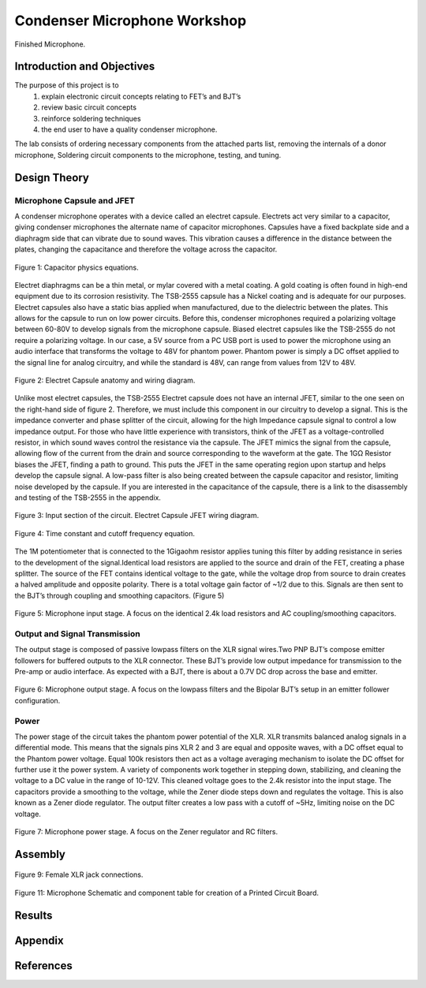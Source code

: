 Condenser Microphone Workshop
====================================================


.. figure:: fet_mic_images/image021.png
  :align: center

  Finished Microphone.

******************************
Introduction and Objectives
******************************

The purpose of this project is to
    (1) explain electronic circuit concepts relating to FET’s and BJT’s
    (2) review basic circuit concepts
    (3) reinforce soldering techniques
    (4) the end user to have a quality condenser microphone.

The lab consists of ordering necessary components from the attached parts list, removing the
internals of a donor microphone, Soldering circuit components to the microphone, testing, and tuning.

******************
Design Theory
******************

Microphone Capsule and JFET
------------------
A condenser microphone operates with a device called an electret capsule. Electrets act very similar to a capacitor,
giving condenser microphones the alternate name of capacitor microphones. Capsules have a fixed backplate side and a
diaphragm side that can vibrate due to sound waves. This vibration causes a difference in the distance between the
plates, changing the capacitance and therefore the voltage across the capacitor.

.. figure:: fet_mic_images/image001.png
  :align: center

  Figure 1: Capacitor physics equations.

Electret diaphragms can be a thin metal, or mylar covered with a metal coating. A gold coating is often found in
high-end equipment due to its corrosion resistivity. The TSB-2555 capsule has a Nickel coating and is adequate for
our purposes. Electret capsules also have a static bias applied when manufactured, due to the dielectric between the
plates. This allows for the capsule to run on low power circuits. Before this, condenser microphones required a
polarizing voltage between 60-80V to develop signals from the microphone capsule. Biased electret capsules like
the TSB-2555 do not require a polarizing voltage. In our case, a 5V source from a PC USB port is used to power the
microphone using an audio interface that transforms the voltage to 48V for phantom power.
Phantom power is simply a DC offset applied to the signal line for analog circuitry, and while the standard is 48V,
can range from values from 12V to 48V.

.. figure:: fet_mic_images/image002.png
  :align: center

  Figure 2: Electret Capsule anatomy and wiring diagram.

Unlike most electret capsules, the TSB-2555 Electret capsule does not have an internal JFET, similar to the one
seen on the right-hand side of figure 2. Therefore, we must include this component in our circuitry to develop a signal.
This is the impedance converter and phase splitter of the circuit, allowing for the high Impedance capsule signal to
control a low impedance output. For those who have little experience with transistors, think of the JFET as a
voltage-controlled resistor, in which sound waves control the resistance via the capsule. The JFET mimics the signal
from the capsule, allowing flow of the current from the drain and source corresponding to the waveform at the gate.
The 1GΩ Resistor biases the JFET, finding a path to ground. This puts the JFET in the same operating region upon
startup and helps develop the capsule signal. A low-pass filter is also being created between the capsule capacitor
and resistor, limiting noise developed by the capsule. If you are interested in the capacitance of the capsule,
there is a link to the disassembly and testing of the TSB-2555 in the appendix.

.. figure:: fet_mic_images/image003.png
  :align: center

  Figure 3: Input section of the circuit. Electret Capsule JFET wiring diagram.

.. figure:: fet_mic_images/image004.png
  :align: center

  Figure 4: Time constant and cutoff frequency equation.

The 1M potentiometer that is connected to the 1Gigaohm resistor applies tuning this filter by adding resistance in
series to the development of the signal.Identical load resistors are applied to the source and drain of the FET,
creating a phase splitter. The source of the FET contains identical voltage to the gate, while the voltage drop from
source to drain creates a halved amplitude and opposite polarity. There is a total voltage gain factor of ~1/2 due
to this. Signals are then sent to the BJT’s through coupling and smoothing capacitors. (Figure 5)

.. figure:: fet_mic_images/image005.png
  :align: center

  Figure 5: Microphone input stage. A focus on the identical 2.4k load resistors and AC coupling/smoothing capacitors.

Output and Signal Transmission
--------------------------------

The output stage is composed of passive lowpass filters on the XLR signal wires.Two PNP BJT’s compose emitter
followers for buffered outputs to the XLR connector. These BJT’s provide low output impedance for transmission
to the Pre-amp or audio interface. As expected with a BJT, there is about a 0.7V DC drop across the base and emitter.

.. figure:: fet_mic_images/image006.png
  :align: center

  Figure 6: Microphone output stage. A focus on the lowpass filters and the Bipolar BJT’s setup in an emitter follower configuration.

Power
------------------

The power stage of the circuit takes the phantom power potential of the XLR. XLR transmits balanced analog signals
in a differential mode. This means that the signals pins XLR 2 and 3 are equal and opposite waves, with a DC offset
equal to the Phantom power voltage. Equal 100k resistors then act as a voltage averaging mechanism to isolate the DC
offset for further use it the power system. A variety of components work together in stepping down, stabilizing,
and cleaning the voltage to a DC value in the range of 10-12V. This cleaned voltage goes to the 2.4k resistor into
the input stage. The capacitors provide a smoothing to the voltage, while the Zener diode steps down and regulates
the voltage. This is also known as a Zener diode regulator. The output filter creates a low pass with a cutoff of ~5Hz,
limiting noise on the DC voltage.

.. figure:: fet_mic_images/image007.png
  :align: center

  Figure 7: Microphone power stage. A focus on the Zener regulator and RC filters.


******************
Assembly
******************

.. figure:: fet_mic_images/XLR_female.png
  :align: center

  Figure 9: Female XLR jack connections.



.. figure:: fet_mic_images/image011.png
  :align: center

  Figure 11: Microphone Schematic and component table for creation of a Printed Circuit Board.

******************
Results
******************

******************
Appendix
******************

******************
References
******************
